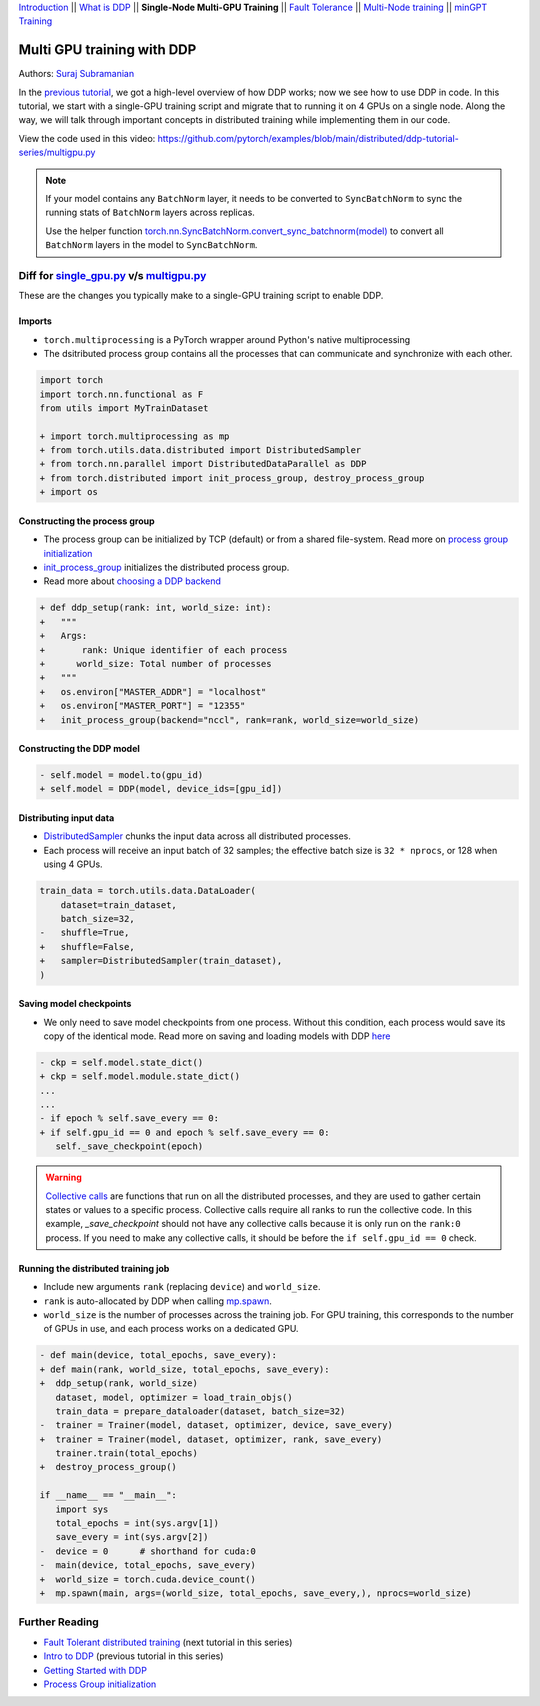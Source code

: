 `Introduction <ddp_series_intro.html>`__ \|\| `What is DDP <ddp_series_theory.html>`__ \|\| **Single-Node Multi-GPU Training** \|\| `Fault
Tolerance <ddp_series_fault_tolerance.html>`__ \|\| `Multi-Node
training <../intermediate/ddp_series_multinode.html>`__ \|\| `minGPT Training <../intermediate/ddp_series_minGPT.html>`__


Multi GPU training with DDP
===========================

Authors: `Suraj Subramanian <https://github.com/suraj813>`__

In the `previous tutorial <ddp_series_theory.html>`__, we got a high-level overview of how DDP works; now we see how to use DDP in code.
In this tutorial, we start with a single-GPU training script and migrate that to running it on 4 GPUs on a single node. 
Along the way, we will talk through important concepts in distributed training while implementing them in our code.

.. grid:: 2

   .. grid-item-card:: :octicon:`mortar-board;1em;` What you will learn
      :shadow: none

      -  How to migrate a single-GPU training script to multi-GPU via DDP
      -  Setting up the distributed process group
      -  Replicating your model with the DDP constructor
      -  Distributing the input batch via DistributedSampler
      -  Saving and loading models in a distributed setup

   .. grid-item-card:: :octicon:list-unordered;1em;` Prerequisites
      :shadow: none

      * High-level overview of `how DDP works  <ddp_series_theory.html>`__
      * A machine with multiple GPUs (this tutorial uses an AWS p3.8xlarge instance)
      * PyTorch `installed <https://pytorch.org/get-started/locally/>`__ with CUDA


View the code used in this video: https://github.com/pytorch/examples/blob/main/distributed/ddp-tutorial-series/multigpu.py


.. raw:: html

   <div style="margin-top:10px; margin-bottom:10px;">
     <iframe width="560" height="315" src="https://www.youtube.com/embed/-LAtx9Q6DA8" frameborder="0" allow="accelerometer; encrypted-media; gyroscope; picture-in-picture" allowfullscreen></iframe>
   </div>

.. note:: 
   If your model contains any ``BatchNorm`` layer, it needs to be converted to ``SyncBatchNorm`` to sync the running stats of ``BatchNorm`` 
   layers across replicas.

   Use the helper function 
   `torch.nn.SyncBatchNorm.convert_sync_batchnorm(model) <https://pytorch.org/docs/stable/generated/torch.nn.SyncBatchNorm.html#torch.nn.SyncBatchNorm.convert_sync_batchnorm>`__ to convert all ``BatchNorm`` layers in the model to ``SyncBatchNorm``.


Diff for `single_gpu.py <https://github.com/pytorch/examples/blob/main/distributed/ddp-tutorial-series/single_gpu.py>`__ v/s `multigpu.py <https://github.com/pytorch/examples/blob/main/distributed/ddp-tutorial-series/multigpu.py>`__
----------------------------------------------------

These are the changes you typically make to a single-GPU training script to enable DDP.

Imports
~~~~~~~
-  ``torch.multiprocessing`` is a PyTorch wrapper around Python's native
   multiprocessing
-  The dsitributed process group contains all the processes that can
   communicate and synchronize with each other.

.. code:: diff

   import torch
   import torch.nn.functional as F
   from utils import MyTrainDataset
    
   + import torch.multiprocessing as mp
   + from torch.utils.data.distributed import DistributedSampler
   + from torch.nn.parallel import DistributedDataParallel as DDP
   + from torch.distributed import init_process_group, destroy_process_group
   + import os


Constructing the process group
~~~~~~~~~~~~~~~~~~~~~~~~~~~~~~

-  The process group can be initialized by TCP (default) or from a
   shared file-system. Read more on `process group
   initialization <https://pytorch.org/docs/stable/distributed.html#tcp-initialization>`__
-  `init_process_group <https://pytorch.org/docs/stable/distributed.html?highlight=init_process_group#torch.distributed.init_process_group>`__
   initializes the distributed process group.
-  Read more about `choosing a DDP
   backend <https://pytorch.org/docs/stable/distributed.html#which-backend-to-use>`__

.. code:: diff

   + def ddp_setup(rank: int, world_size: int):
   +   """
   +   Args:
   +       rank: Unique identifier of each process
   +      world_size: Total number of processes
   +   """
   +   os.environ["MASTER_ADDR"] = "localhost"
   +   os.environ["MASTER_PORT"] = "12355"
   +   init_process_group(backend="nccl", rank=rank, world_size=world_size)


Constructing the DDP model
~~~~~~~~~~~~~~~~~~~~~~~~~~

.. code:: diff

   - self.model = model.to(gpu_id)
   + self.model = DDP(model, device_ids=[gpu_id])

Distributing input data
~~~~~~~~~~~~~~~~~~~~~~~

-  `DistributedSampler <https://pytorch.org/docs/stable/data.html?highlight=distributedsampler#torch.utils.data.distributed.DistributedSampler>`__
   chunks the input data across all distributed processes.
-  Each process will receive an input batch of 32 samples; the effective
   batch size is ``32 * nprocs``, or 128 when using 4 GPUs.

.. code:: diff

   train_data = torch.utils.data.DataLoader(
       dataset=train_dataset,
       batch_size=32,
   -   shuffle=True,
   +   shuffle=False,
   +   sampler=DistributedSampler(train_dataset),
   )


Saving model checkpoints
~~~~~~~~~~~~~~~~~~~~~~~~
-  We only need to save model checkpoints from one process. Without this 
   condition, each process would save its copy of the identical mode. Read
   more on saving and loading models with
   DDP `here <https://pytorch.org/tutorials/intermediate/ddp_tutorial.html#save-and-load-checkpoints>`__  

.. code:: diff

   - ckp = self.model.state_dict()
   + ckp = self.model.module.state_dict()
   ...
   ...
   - if epoch % self.save_every == 0:
   + if self.gpu_id == 0 and epoch % self.save_every == 0:
      self._save_checkpoint(epoch)

.. warning::
   `Collective calls <https://pytorch.org/docs/stable/distributed.html#collective-functions>`__ are functions that run on all the distributed processes,
   and they are used to gather certain states or values to a specific process. Collective calls require all ranks to run the collective code.
   In this example, `_save_checkpoint` should not have any collective calls because it is only run on the ``rank:0`` process. 
   If you need to make any collective calls, it should be before the ``if self.gpu_id == 0`` check.


Running the distributed training job
~~~~~~~~~~~~~~~~~~~~~~~~~~~~~~~~~~~~

-  Include new arguments ``rank`` (replacing ``device``) and
   ``world_size``.
-  ``rank`` is auto-allocated by DDP when calling
   `mp.spawn <https://pytorch.org/docs/stable/multiprocessing.html#spawning-subprocesses>`__.
-  ``world_size`` is the number of processes across the training job. For GPU training, 
   this corresponds to the number of GPUs in use, and each process works on a dedicated GPU.

.. code:: diff

   - def main(device, total_epochs, save_every):
   + def main(rank, world_size, total_epochs, save_every):
   +  ddp_setup(rank, world_size)
      dataset, model, optimizer = load_train_objs()
      train_data = prepare_dataloader(dataset, batch_size=32)
   -  trainer = Trainer(model, dataset, optimizer, device, save_every)
   +  trainer = Trainer(model, dataset, optimizer, rank, save_every)
      trainer.train(total_epochs)
   +  destroy_process_group()
    
   if __name__ == "__main__":
      import sys
      total_epochs = int(sys.argv[1])
      save_every = int(sys.argv[2])
   -  device = 0      # shorthand for cuda:0
   -  main(device, total_epochs, save_every)
   +  world_size = torch.cuda.device_count()
   +  mp.spawn(main, args=(world_size, total_epochs, save_every,), nprocs=world_size)



Further Reading
---------------

-  `Fault Tolerant distributed training <ddp_series_fault_tolerance.html>`__  (next tutorial in this series)
-  `Intro to DDP <ddp_series_theory.html>`__ (previous tutorial in this series)
-  `Getting Started with DDP <https://pytorch.org/tutorials/intermediate/ddp_tutorial.html>`__ 
-  `Process Group
   initialization <https://pytorch.org/docs/stable/distributed.html#tcp-initialization>`__
